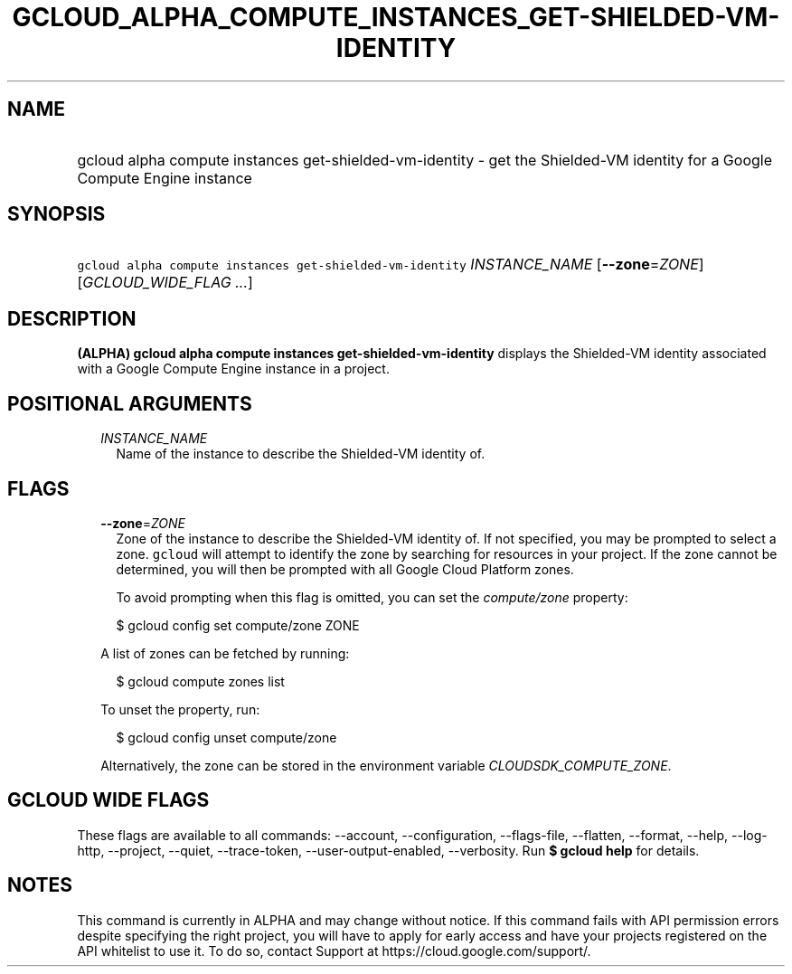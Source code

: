 
.TH "GCLOUD_ALPHA_COMPUTE_INSTANCES_GET\-SHIELDED\-VM\-IDENTITY" 1



.SH "NAME"
.HP
gcloud alpha compute instances get\-shielded\-vm\-identity \- get the Shielded\-VM identity  for a Google Compute Engine instance



.SH "SYNOPSIS"
.HP
\f5gcloud alpha compute instances get\-shielded\-vm\-identity\fR \fIINSTANCE_NAME\fR [\fB\-\-zone\fR=\fIZONE\fR] [\fIGCLOUD_WIDE_FLAG\ ...\fR]



.SH "DESCRIPTION"

\fB(ALPHA)\fR \fBgcloud alpha compute instances get\-shielded\-vm\-identity\fR
displays the Shielded\-VM identity associated with a Google Compute Engine
instance in a project.



.SH "POSITIONAL ARGUMENTS"

.RS 2m
.TP 2m
\fIINSTANCE_NAME\fR
Name of the instance to describe the Shielded\-VM identity of.


.RE
.sp

.SH "FLAGS"

.RS 2m
.TP 2m
\fB\-\-zone\fR=\fIZONE\fR
Zone of the instance to describe the Shielded\-VM identity of. If not specified,
you may be prompted to select a zone. \f5gcloud\fR will attempt to identify the
zone by searching for resources in your project. If the zone cannot be
determined, you will then be prompted with all Google Cloud Platform zones.

To avoid prompting when this flag is omitted, you can set the
\f5\fIcompute/zone\fR\fR property:

.RS 2m
$ gcloud config set compute/zone ZONE
.RE

A list of zones can be fetched by running:

.RS 2m
$ gcloud compute zones list
.RE

To unset the property, run:

.RS 2m
$ gcloud config unset compute/zone
.RE

Alternatively, the zone can be stored in the environment variable
\f5\fICLOUDSDK_COMPUTE_ZONE\fR\fR.


.RE
.sp

.SH "GCLOUD WIDE FLAGS"

These flags are available to all commands: \-\-account, \-\-configuration,
\-\-flags\-file, \-\-flatten, \-\-format, \-\-help, \-\-log\-http, \-\-project,
\-\-quiet, \-\-trace\-token, \-\-user\-output\-enabled, \-\-verbosity. Run \fB$
gcloud help\fR for details.



.SH "NOTES"

This command is currently in ALPHA and may change without notice. If this
command fails with API permission errors despite specifying the right project,
you will have to apply for early access and have your projects registered on the
API whitelist to use it. To do so, contact Support at
https://cloud.google.com/support/.

